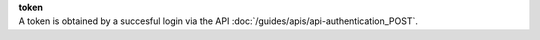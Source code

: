 | **token**
| A token is obtained by a succesful login via the API :doc:`/guides/apis/api-authentication_POST`.
